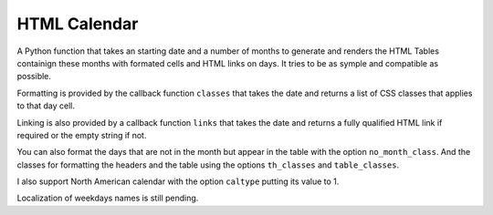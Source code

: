 
HTML Calendar
=============

A Python function that takes an starting date and a number of months to
generate and renders the HTML Tables containign these months with formated
cells and HTML links on days. It tries to be as symple and compatible as
possible.

Formatting is provided by the callback function ``classes`` that takes the date
and returns a list of CSS classes that applies to that day cell.

Linking is also provided by a callback function ``links`` that takes the date
and returns a fully qualified HTML link if required or the empty string if not.

You can also format the days that are not in the month but appear in the table
with the option ``no_month_class``. And the classes for formatting the headers
and the table using the options ``th_classes`` and ``table_classes``.

I also support North American calendar with the option ``caltype`` putting its
value to 1.

Localization of weekdays names is still pending.

